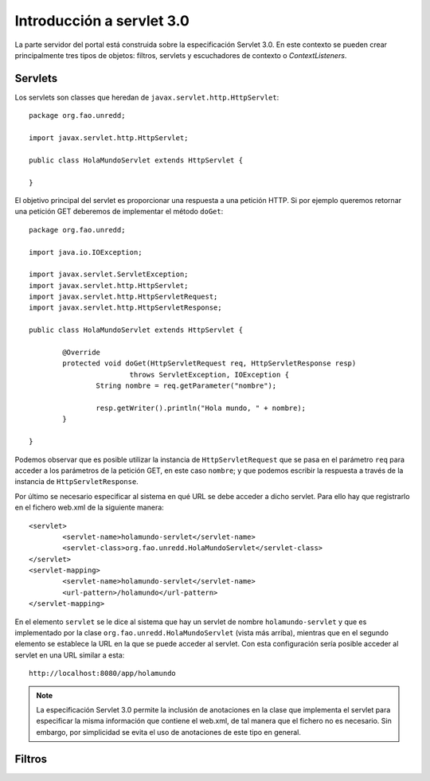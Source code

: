 Introducción a servlet 3.0
==========================

La parte servidor del portal está construida sobre la especificación Servlet 3.0. En este contexto se pueden crear principalmente tres tipos de objetos: filtros, servlets y escuchadores de contexto o *ContextListeners*.

Servlets
---------

Los servlets son classes que heredan de ``javax.servlet.http.HttpServlet``::

	package org.fao.unredd;
	
	import javax.servlet.http.HttpServlet;
	
	public class HolaMundoServlet extends HttpServlet {
		
	}

El objetivo principal del servlet es proporcionar una respuesta a una petición HTTP. Si por ejemplo queremos retornar una petición GET deberemos de implementar el método ``doGet``::

	package org.fao.unredd;
	
	import java.io.IOException;
	
	import javax.servlet.ServletException;
	import javax.servlet.http.HttpServlet;
	import javax.servlet.http.HttpServletRequest;
	import javax.servlet.http.HttpServletResponse;
	
	public class HolaMundoServlet extends HttpServlet {
	
		@Override
		protected void doGet(HttpServletRequest req, HttpServletResponse resp)
				throws ServletException, IOException {
			String nombre = req.getParameter("nombre");
	
			resp.getWriter().println("Hola mundo, " + nombre);
		}
	
	}

Podemos observar que es posible utilizar la instancia de ``HttpServletRequest`` que se pasa en el parámetro ``req`` para acceder a los parámetros de la petición GET, en este caso ``nombre``; y que podemos escribir la respuesta a través de la instancia de ``HttpServletResponse``.

Por último se necesario especificar al sistema en qué URL se debe acceder a dicho servlet. Para ello hay que registrarlo en el fichero web.xml de la siguiente manera::

	<servlet>
		<servlet-name>holamundo-servlet</servlet-name>
		<servlet-class>org.fao.unredd.HolaMundoServlet</servlet-class>
	</servlet>
	<servlet-mapping>
		<servlet-name>holamundo-servlet</servlet-name>
		<url-pattern>/holamundo</url-pattern>
	</servlet-mapping>

En el elemento ``servlet`` se le dice al sistema que hay un servlet de nombre ``holamundo-servlet`` y que es implementado por la clase ``org.fao.unredd.HolaMundoServlet`` (vista más arriba), mientras que en el segundo elemento se establece la URL en la que se puede acceder al servlet. Con esta configuración sería posible acceder al servlet en una URL similar a esta::

	http://localhost:8080/app/holamundo

.. note::

	La especificación Servlet 3.0 permite la inclusión de anotaciones en la clase que implementa el servlet para especificar la misma información que contiene el web.xml, de tal manera que el fichero no es necesario. Sin embargo, por simplicidad se evita el uso de anotaciones de este tipo en general. 

Filtros
---------




